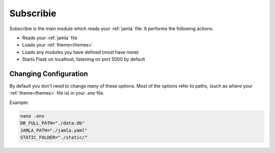 .. _subscribie:

Subscribie
===========


Subscribie is the main module which reads your :ref:`jamla` file.
It performs the following actions:

- Reads your :ref:`jamla` file
- Loads your :ref:`theme<themes>`
- Loads any modules you have defined (most have none)
- Starts Flask on localhost, listening on port 5000 by default


---------------------
Changing Configuration
---------------------

By default you don't need to change many of these options. 
Most of the options refer to paths, (such as where your :ref:`theme<themes>` 
file is) in your `.env` file.

Example:                                                                  
                                                                                    
.. code-block:: shell                                                               
                                                                                    
  nano .env                                                                         
  DB_FULL_PATH="./data.db"                                                         
  JAMLA_PATH="./jamla.yaml"                                                        
  STATIC_FOLDER="./static/"

